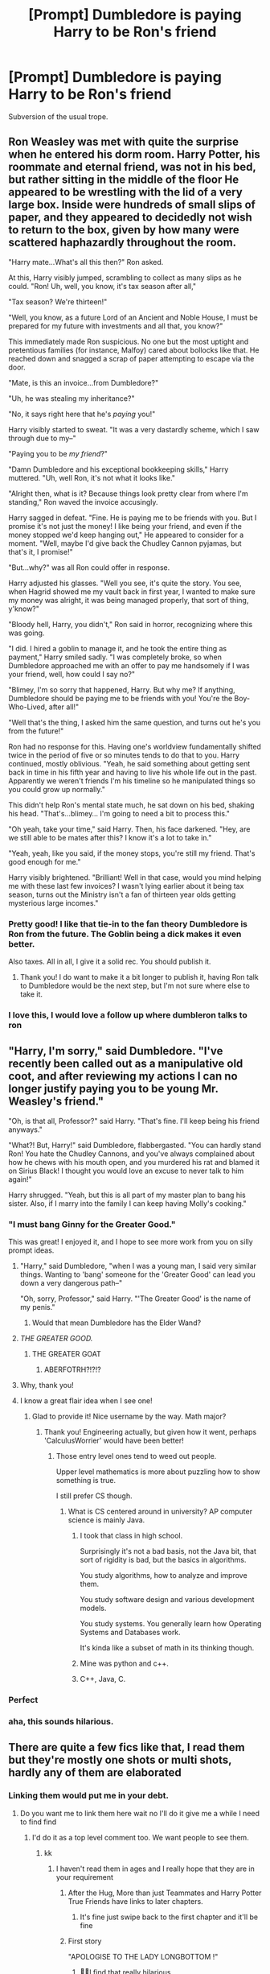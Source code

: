 #+TITLE: [Prompt] Dumbledore is paying Harry to be Ron's friend

* [Prompt] Dumbledore is paying Harry to be Ron's friend
:PROPERTIES:
:Score: 146
:DateUnix: 1563917065.0
:DateShort: 2019-Jul-24
:FlairText: Prompt
:END:
Subversion of the usual trope.


** Ron Weasley was met with quite the surprise when he entered his dorm room. Harry Potter, his roommate and eternal friend, was not in his bed, but rather sitting in the middle of the floor He appeared to be wrestling with the lid of a very large box. Inside were hundreds of small slips of paper, and they appeared to decidedly not wish to return to the box, given by how many were scattered haphazardly throughout the room.

"Harry mate...What's all this then?" Ron asked.

At this, Harry visibly jumped, scrambling to collect as many slips as he could. "Ron! Uh, well, you know, it's tax season after all,"

"Tax season? We're thirteen!"

"Well, you know, as a future Lord of an Ancient and Noble House, I must be prepared for my future with investments and all that, you know?"

This immediately made Ron suspicious. No one but the most uptight and pretentious families (for instance, Malfoy) cared about bollocks like that. He reached down and snagged a scrap of paper attempting to escape via the door.

"Mate, is this an invoice...from Dumbledore?"

"Uh, he was stealing my inheritance?"

"No, it says right here that he's /paying/ you!"

Harry visibly started to sweat. "It was a very dastardly scheme, which I saw through due to my--"

"Paying you to be /my friend/?"

"Damn Dumbledore and his exceptional bookkeeping skills," Harry muttered. "Uh, well Ron, it's not what it looks like."

"Alright then, what is it? Because things look pretty clear from where I'm standing," Ron waved the invoice accusingly.

Harry sagged in defeat. "Fine. He is paying me to be friends with you. But I promise it's not just the money! I like being your friend, and even if the money stopped we'd keep hanging out," He appeared to consider for a moment. "Well, maybe I'd give back the Chudley Cannon pyjamas, but that's it, I promise!"

"But...why?" was all Ron could offer in response.

Harry adjusted his glasses. "Well you see, it's quite the story. You see, when Hagrid showed me my vault back in first year, I wanted to make sure my money was alright, it was being managed properly, that sort of thing, y'know?"

"Bloody hell, Harry, you didn't," Ron said in horror, recognizing where this was going.

"I did. I hired a goblin to manage it, and he took the entire thing as payment," Harry smiled sadly. "I was completely broke, so when Dumbledore approached me with an offer to pay me handsomely if I was your friend, well, how could I say no?"

"Blimey, I'm so sorry that happened, Harry. But why me? If anything, Dumbledore should be paying me to be friends with you! You're the Boy-Who-Lived, after all!"

"Well that's the thing, I asked him the same question, and turns out he's you from the future!"

Ron had no response for this. Having one's worldview fundamentally shifted twice in the period of five or so minutes tends to do that to you. Harry continued, mostly oblivious. "Yeah, he said something about getting sent back in time in his fifth year and having to live his whole life out in the past. Apparently we weren't friends I'm his timeline so he manipulated things so you could grow up normally."

This didn't help Ron's mental state much, he sat down on his bed, shaking his head. "That's...blimey... I'm going to need a bit to process this."

"Oh yeah, take your time," said Harry. Then, his face darkened. "Hey, are we still able to be mates after this? I know it's a lot to take in."

"Yeah, yeah, like you said, if the money stops, you're still my friend. That's good enough for me."

Harry visibly brightened. "Brilliant! Well in that case, would you mind helping me with these last few invoices? I wasn't lying earlier about it being tax season, turns out the Ministry isn't a fan of thirteen year olds getting mysterious large incomes."
:PROPERTIES:
:Author: CalculusWarrior
:Score: 62
:DateUnix: 1563958619.0
:DateShort: 2019-Jul-24
:END:

*** Pretty good! I like that tie-in to the fan theory Dumbledore is Ron from the future. The Goblin being a dick makes it even better.

Also taxes. All in all, I give it a solid rec. You should publish it.
:PROPERTIES:
:Score: 31
:DateUnix: 1563958772.0
:DateShort: 2019-Jul-24
:END:

**** Thank you! I do want to make it a bit longer to publish it, having Ron talk to Dumbledore would be the next step, but I'm not sure where else to take it.
:PROPERTIES:
:Author: CalculusWarrior
:Score: 3
:DateUnix: 1564047490.0
:DateShort: 2019-Jul-25
:END:


*** I love this, I would love a follow up where dumbleron talks to ron
:PROPERTIES:
:Author: CommanderL3
:Score: 8
:DateUnix: 1563960462.0
:DateShort: 2019-Jul-24
:END:


** "Harry, I'm sorry," said Dumbledore. "I've recently been called out as a manipulative old coot, and after reviewing my actions I can no longer justify paying you to be young Mr. Weasley's friend."

"Oh, is that all, Professor?" said Harry. "That's fine. I'll keep being his friend anyways."

"What?! But, Harry!" said Dumbledore, flabbergasted. "You can hardly stand Ron! You hate the Chudley Cannons, and you've always complained about how he chews with his mouth open, and you murdered his rat and blamed it on Sirius Black! I thought you would love an excuse to never talk to him again!"

Harry shrugged. "Yeah, but this is all part of my master plan to bang his sister. Also, if I marry into the family I can keep having Molly's cooking."
:PROPERTIES:
:Author: kenneth1221
:Score: 171
:DateUnix: 1563921710.0
:DateShort: 2019-Jul-24
:END:

*** "I must bang Ginny for the Greater Good."

This was great! I enjoyed it, and I hope to see more work from you on silly prompt ideas.
:PROPERTIES:
:Score: 108
:DateUnix: 1563925269.0
:DateShort: 2019-Jul-24
:END:

**** "Harry," said Dumbledore, "when I was a young man, I said very similar things. Wanting to 'bang' someone for the 'Greater Good' can lead you down a very dangerous path--"

"Oh, sorry, Professor," said Harry. "'The Greater Good' is the name of my penis."
:PROPERTIES:
:Author: kenneth1221
:Score: 89
:DateUnix: 1563939814.0
:DateShort: 2019-Jul-24
:END:

***** Would that mean Dumbledore has the Elder Wand?
:PROPERTIES:
:Score: 50
:DateUnix: 1563940608.0
:DateShort: 2019-Jul-24
:END:


**** /THE GREATER GOOD./
:PROPERTIES:
:Author: Wassa110
:Score: 48
:DateUnix: 1563930721.0
:DateShort: 2019-Jul-24
:END:

***** THE GREATER GOAT
:PROPERTIES:
:Score: 48
:DateUnix: 1563932165.0
:DateShort: 2019-Jul-24
:END:

****** ABERFOTRH?!?!?
:PROPERTIES:
:Author: The379thHero
:Score: 36
:DateUnix: 1563938965.0
:DateShort: 2019-Jul-24
:END:


**** Why, thank you!
:PROPERTIES:
:Author: kenneth1221
:Score: 17
:DateUnix: 1563926217.0
:DateShort: 2019-Jul-24
:END:


**** I know a great flair idea when I see one!
:PROPERTIES:
:Author: CalculusWarrior
:Score: 16
:DateUnix: 1563943510.0
:DateShort: 2019-Jul-24
:END:

***** Glad to provide it! Nice username by the way. Math major?
:PROPERTIES:
:Score: 10
:DateUnix: 1563943779.0
:DateShort: 2019-Jul-24
:END:

****** Thank you! Engineering actually, but given how it went, perhaps 'CalculusWorrier' would have been better!
:PROPERTIES:
:Author: CalculusWarrior
:Score: 9
:DateUnix: 1563955217.0
:DateShort: 2019-Jul-24
:END:

******* Those entry level ones tend to weed out people.

Upper level mathematics is more about puzzling how to show something is true.

I still prefer CS though.
:PROPERTIES:
:Score: 9
:DateUnix: 1563956133.0
:DateShort: 2019-Jul-24
:END:

******** What is CS centered around in university? AP computer science is mainly Java.
:PROPERTIES:
:Score: 3
:DateUnix: 1563987778.0
:DateShort: 2019-Jul-24
:END:

********* I took that class in high school.

Surprisingly it's not a bad basis, not the Java bit, that sort of rigidity is bad, but the basics in algorithms.

You study algorithms, how to analyze and improve them.

You study software design and various development models.

You study systems. You generally learn how Operating Systems and Databases work.

It's kinda like a subset of math in its thinking though.
:PROPERTIES:
:Score: 5
:DateUnix: 1563990001.0
:DateShort: 2019-Jul-24
:END:


********* Mine was python and c++.
:PROPERTIES:
:Author: Lindsiria
:Score: 1
:DateUnix: 1564046533.0
:DateShort: 2019-Jul-25
:END:


********* C++, Java, C.
:PROPERTIES:
:Score: 1
:DateUnix: 1564959411.0
:DateShort: 2019-Aug-05
:END:


*** Perfect
:PROPERTIES:
:Author: lassehammer05
:Score: 15
:DateUnix: 1563922346.0
:DateShort: 2019-Jul-24
:END:


*** aha, this sounds hilarious.
:PROPERTIES:
:Score: 1
:DateUnix: 1564196591.0
:DateShort: 2019-Jul-27
:END:


** There are quite a few fics like that, I read them but they're mostly one shots or multi shots, hardly any of them are elaborated
:PROPERTIES:
:Author: HuntressDemiwitch
:Score: 9
:DateUnix: 1563947346.0
:DateShort: 2019-Jul-24
:END:

*** Linking them would put me in your debt.
:PROPERTIES:
:Score: 9
:DateUnix: 1563947890.0
:DateShort: 2019-Jul-24
:END:

**** Do you want me to link them here wait no I'll do it give me a while I need to find find
:PROPERTIES:
:Author: HuntressDemiwitch
:Score: 3
:DateUnix: 1563947922.0
:DateShort: 2019-Jul-24
:END:

***** I'd do it as a top level comment too. We want people to see them.
:PROPERTIES:
:Score: 3
:DateUnix: 1563948012.0
:DateShort: 2019-Jul-24
:END:

****** kk
:PROPERTIES:
:Author: HuntressDemiwitch
:Score: 1
:DateUnix: 1563948167.0
:DateShort: 2019-Jul-24
:END:

******* I haven't read them in ages and I really hope that they are in your requirement
:PROPERTIES:
:Author: HuntressDemiwitch
:Score: 3
:DateUnix: 1563954498.0
:DateShort: 2019-Jul-24
:END:

******** After the Hug, More than just Teammates and Harry Potter True Friends have links to later chapters.
:PROPERTIES:
:Author: Miqdad_Suleman
:Score: 1
:DateUnix: 1563969160.0
:DateShort: 2019-Jul-24
:END:

********* It's fine just swipe back to the first chapter and it'll be fine
:PROPERTIES:
:Author: HuntressDemiwitch
:Score: 1
:DateUnix: 1563969207.0
:DateShort: 2019-Jul-24
:END:


******** First story

"APOLOGISE TO THE LADY LONGBOTTOM !"
:PROPERTIES:
:Author: Bleepbloopbotz2
:Score: 1
:DateUnix: 1563970070.0
:DateShort: 2019-Jul-24
:END:

********* 🤣🤣I find that really hilarious
:PROPERTIES:
:Author: HuntressDemiwitch
:Score: 1
:DateUnix: 1563970094.0
:DateShort: 2019-Jul-24
:END:


******* Story: After the Hug [[https://www.fanfiction.net/s/6135463/3]]

Story: The Contract ch 1 to 7 [[https://www.fanfiction.net/s/12891490/1]]

Story: More than just Teammates [[https://www.fanfiction.net/s/7984462/2]]

Story: Fake Friendship [[https://www.fanfiction.net/s/11704899/1]]

Story: Harry Potter True Friends [[https://www.fanfiction.net/s/4524115/2]]
:PROPERTIES:
:Author: HuntressDemiwitch
:Score: 2
:DateUnix: 1563954457.0
:DateShort: 2019-Jul-24
:END:

******** I think you misunderstood. It was a prompt about Harry getting paid to be Ron's friend. Not the other way around.
:PROPERTIES:
:Score: 7
:DateUnix: 1563985319.0
:DateShort: 2019-Jul-24
:END:

********* ohh sorry
:PROPERTIES:
:Author: HuntressDemiwitch
:Score: 2
:DateUnix: 1564017768.0
:DateShort: 2019-Jul-25
:END:


** RemindMe! 3 days
:PROPERTIES:
:Author: therkleon
:Score: -2
:DateUnix: 1563920174.0
:DateShort: 2019-Jul-24
:END:

*** I will be messaging you on [[http://www.wolframalpha.com/input/?i=2019-07-26%2022:16:14%20UTC%20To%20Local%20Time][*2019-07-26 22:16:14 UTC*]] to remind you of [[https://np.reddit.com/r/HPfanfiction/comments/cgyq3h/prompt_dumbledore_is_paying_harry_to_be_rons/eumtdqa/][*this link*]]

[[https://np.reddit.com/message/compose/?to=RemindMeBot&subject=Reminder&message=%5Bhttps%3A%2F%2Fwww.reddit.com%2Fr%2FHPfanfiction%2Fcomments%2Fcgyq3h%2Fprompt_dumbledore_is_paying_harry_to_be_rons%2Feumtdqa%2F%5D%0A%0ARemindMe%21%202019-07-26%2022%3A16%3A14][*2 OTHERS CLICKED THIS LINK*]] to send a PM to also be reminded and to reduce spam.

^{Parent commenter can} [[https://np.reddit.com/message/compose/?to=RemindMeBot&subject=Delete%20Comment&message=Delete%21%20cgyq3h][^{delete this message to hide from others.}]]

--------------

[[https://np.reddit.com/r/RemindMeBot/comments/c5l9ie/remindmebot_info_v20/][^{Info}]]

[[https://np.reddit.com/message/compose/?to=RemindMeBot&subject=Reminder&message=%5BLink%20or%20message%20inside%20square%20brackets%5D%0A%0ARemindMe%21%20Time%20period%20here][^{Custom}]]
[[https://np.reddit.com/message/compose/?to=RemindMeBot&subject=List%20Of%20Reminders&message=MyReminders%21][^{Your Reminders}]]
[[https://np.reddit.com/message/compose/?to=Watchful1&subject=Feedback][^{Feedback}]]
:PROPERTIES:
:Author: RemindMeBot
:Score: 0
:DateUnix: 1563920193.0
:DateShort: 2019-Jul-24
:END:


** Plot twist. Ron being friend with Harry so he can ship him with his sister which result Ginny divorcing Harry to get half of Potter wealth.
:PROPERTIES:
:Author: apache4life
:Score: -7
:DateUnix: 1563953288.0
:DateShort: 2019-Jul-24
:END:

*** Better plot twist: Ron wanted Harry to end up with Ginny because he figured that Harry's upbringing left him so utterly clueless about sex that Ginny's virtue would be forever protected.
:PROPERTIES:
:Author: Raesong
:Score: 31
:DateUnix: 1563955372.0
:DateShort: 2019-Jul-24
:END:

**** I am picturing Ron revealing himself to harry

FOR YOU SEE HARRY IT WAS I . I WAS THE ONE WHO PLOTED YOU MARRY GINNY.

'why Ron'

I dunno, I wanted you to become family I guess, plus I figured the dursleys never gave you the talk about the wand and the moleskin purse so I figured ginny would remain pure forever.
:PROPERTIES:
:Author: CommanderL3
:Score: 19
:DateUnix: 1563956058.0
:DateShort: 2019-Jul-24
:END:

***** James Sirius, Lily Luna, and Albus Severus run past being rambunctious children.

"Yeah, turns out that's one of the things you /can/ learn by doing," Harry retorts.
:PROPERTIES:
:Author: Raesong
:Score: 17
:DateUnix: 1563957218.0
:DateShort: 2019-Jul-24
:END:

****** Curses foiled again. Ron retreats with his cloak flapping in the wind

Harry sighed, Ron had become rather dramatic lately I guess its a side effect of working in the weasley shop
:PROPERTIES:
:Author: CommanderL3
:Score: 11
:DateUnix: 1563957353.0
:DateShort: 2019-Jul-24
:END:


***** The mokeskin metaphor is disturbing if you think about their canon function.
:PROPERTIES:
:Score: 3
:DateUnix: 1564000042.0
:DateShort: 2019-Jul-25
:END:


*** That's cliche and bad writing.
:PROPERTIES:
:Score: 7
:DateUnix: 1563953422.0
:DateShort: 2019-Jul-24
:END:

**** TIL Avengers, Game of Thrones and Harry Potter are all badly written because they are chock full of cliches.
:PROPERTIES:
:Author: Deathcrow
:Score: -11
:DateUnix: 1563955132.0
:DateShort: 2019-Jul-24
:END:

***** And that kids, is how I met your mother.
:PROPERTIES:
:Author: Shadow_3324
:Score: 3
:DateUnix: 1563960579.0
:DateShort: 2019-Jul-24
:END:


**** Plus I thought we were just fucking around. Shitposting. You actually thought yours weren't cliche or bad writing/concept/promt? Please tell me you kidding.
:PROPERTIES:
:Author: apache4life
:Score: -1
:DateUnix: 1564036231.0
:DateShort: 2019-Jul-25
:END:


*** And this coming from a rguy who post a print of how Harry is being paid for being a Ron friend. I'm pretty sure I've read similar concept thousand of time from shitty ff from ff.com.
:PROPERTIES:
:Author: apache4life
:Score: 0
:DateUnix: 1564036163.0
:DateShort: 2019-Jul-25
:END:
